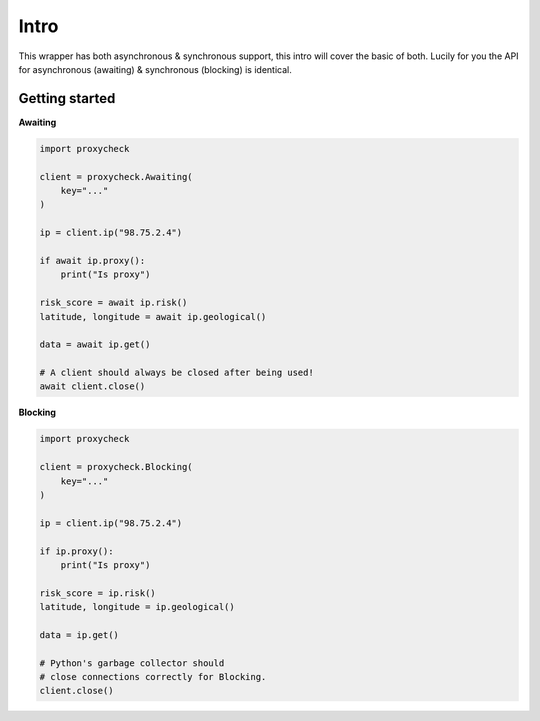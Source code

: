 Intro
=====
This wrapper has both asynchronous & synchronous support, this intro will cover the basic of both.
Lucily for you the API for asynchronous (awaiting) & synchronous (blocking) is identical.


Getting started
---------------

**Awaiting**

.. code-block:: python

    import proxycheck

    client = proxycheck.Awaiting(
        key="..."
    )

    ip = client.ip("98.75.2.4")

    if await ip.proxy():
        print("Is proxy")
    
    risk_score = await ip.risk()
    latitude, longitude = await ip.geological()

    data = await ip.get()

    # A client should always be closed after being used!
    await client.close()


**Blocking**

.. code-block:: python

    import proxycheck

    client = proxycheck.Blocking(
        key="..."
    )

    ip = client.ip("98.75.2.4")

    if ip.proxy():
        print("Is proxy")
    
    risk_score = ip.risk()
    latitude, longitude = ip.geological()

    data = ip.get()

    # Python's garbage collector should
    # close connections correctly for Blocking.
    client.close()

